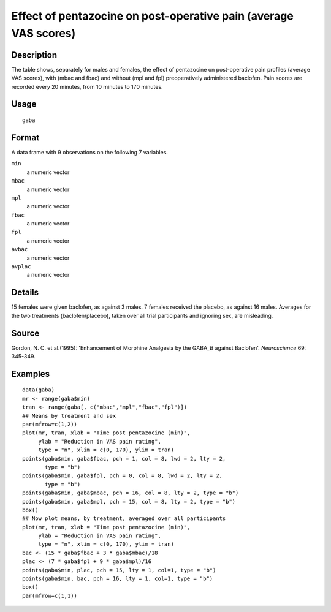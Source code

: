 +--------------------------------------+--------------------------------------+
| gaba                                 |
| R Documentation                      |
+--------------------------------------+--------------------------------------+

Effect of pentazocine on post-operative pain (average VAS scores)
-----------------------------------------------------------------

Description
~~~~~~~~~~~

The table shows, separately for males and females, the effect of
pentazocine on post-operative pain profiles (average VAS scores), with
(mbac and fbac) and without (mpl and fpl) preoperatively administered
baclofen. Pain scores are recorded every 20 minutes, from 10 minutes to
170 minutes.

Usage
~~~~~

::

    gaba

Format
~~~~~~

A data frame with 9 observations on the following 7 variables.

``min``
    a numeric vector

``mbac``
    a numeric vector

``mpl``
    a numeric vector

``fbac``
    a numeric vector

``fpl``
    a numeric vector

``avbac``
    a numeric vector

``avplac``
    a numeric vector

Details
~~~~~~~

15 females were given baclofen, as against 3 males. 7 females received
the placebo, as against 16 males. Averages for the two treatments
(baclofen/placebo), taken over all trial participants and ignoring sex,
are misleading.

Source
~~~~~~

Gordon, N. C. et al.(1995): 'Enhancement of Morphine Analgesia by the
GABA\ *\_B* against Baclofen'. *Neuroscience* 69: 345-349.

Examples
~~~~~~~~

::

    data(gaba)
    mr <- range(gaba$min)
    tran <- range(gaba[, c("mbac","mpl","fbac","fpl")])
    ## Means by treatment and sex
    par(mfrow=c(1,2))
    plot(mr, tran, xlab = "Time post pentazocine (min)",
         ylab = "Reduction in VAS pain rating", 
         type = "n", xlim = c(0, 170), ylim = tran)
    points(gaba$min, gaba$fbac, pch = 1, col = 8, lwd = 2, lty = 2, 
           type = "b")
    points(gaba$min, gaba$fpl, pch = 0, col = 8, lwd = 2, lty = 2, 
           type = "b")
    points(gaba$min, gaba$mbac, pch = 16, col = 8, lty = 2, type = "b")
    points(gaba$min, gaba$mpl, pch = 15, col = 8, lty = 2, type = "b")
    box()
    ## Now plot means, by treatment, averaged over all participants
    plot(mr, tran, xlab = "Time post pentazocine (min)",
         ylab = "Reduction in VAS pain rating", 
         type = "n", xlim = c(0, 170), ylim = tran)
    bac <- (15 * gaba$fbac + 3 * gaba$mbac)/18
    plac <- (7 * gaba$fpl + 9 * gaba$mpl)/16
    points(gaba$min, plac, pch = 15, lty = 1, col=1, type = "b")
    points(gaba$min, bac, pch = 16, lty = 1, col=1, type = "b")
    box()
    par(mfrow=c(1,1))

